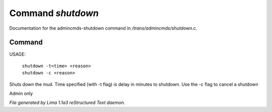 Command *shutdown*
*******************

Documentation for the admincmds-shutdown command in */trans/admincmds/shutdown.c*.

Command
=======

USAGE: 

   |  ``shutdown -t<time> <reason>``
   |  ``shutdown -c <reason>``

Shuts down the mud.
Time specified (with -t flag) is delay in minutes to shutdown.
Use the -c flag to cancel a shutdown

Admin only

.. TAGS: RST



*File generated by Lima 1.1a3 reStructured Text daemon.*
